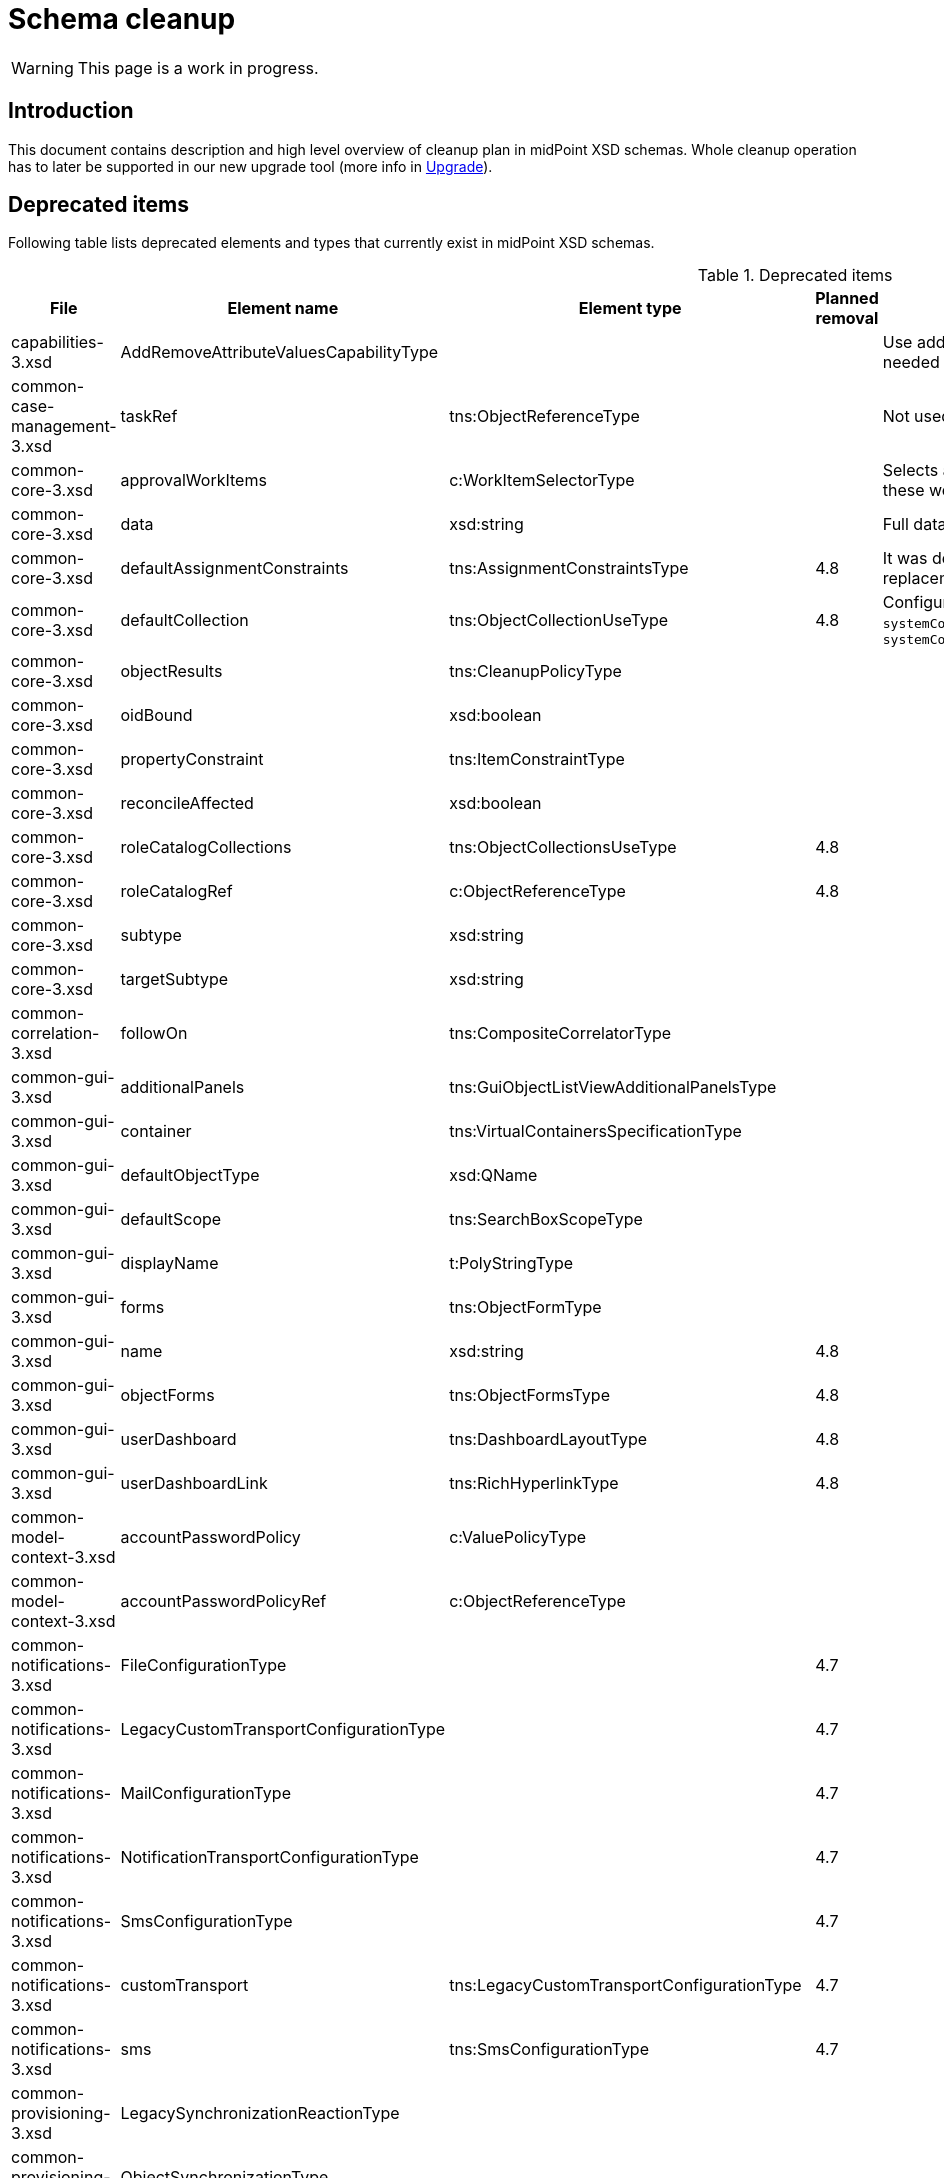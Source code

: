 = Schema cleanup
:page-since: 4.8
:page-toc: top

WARNING: This page is a work in progress.

== Introduction

This document contains description and high level overview of cleanup plan in midPoint XSD schemas.
Whole cleanup operation has to later be supported in our new upgrade tool (more info in xref:/midpoint/devel/design/upgrade/requirements.adoc[Upgrade]).

== Deprecated items

Following table lists deprecated elements and types that currently exist in midPoint XSD schemas.

.Deprecated items
[%header,cols=5]
|===
| File
| Element name
| Element type
| Planned removal
| Notes

| capabilities-3.xsd
| AddRemoveAttributeValuesCapabilityType
|
|
| Use addRemoveAttributeValues element of Update capability instead. Resource upgrade needed (XML change, can be automatic).

| common-case-management-3.xsd
| taskRef
| tns:ObjectReferenceType
|
| Not used anymore. Case objects upgrade needed (XML change, can be automatic).

| common-core-3.xsd
| approvalWorkItems
| c:WorkItemSelectorType
|
| Selects approval work items access to which will be delegated. If not present, access to these work items is NOT delegated. #Can we remove?#

| common-core-3.xsd
| data
| xsd:string
|
| Full data of the report (in ReportDataType). TEMPORARY!!! #Is it still neeed?#

| common-core-3.xsd
| defaultAssignmentConstraints
| tns:AssignmentConstraintsType
| 4.8
| It was deprecated with new request access UI. #Is this still needed?# There's currently no replacement for this?

| common-core-3.xsd
| defaultCollection
| tns:ObjectCollectionUseType
| 4.8
| Configuration was moved to adminGuiConfiguration/accessRequest/roleCatalog. Eg. `systemConfiguration/roleManagement/defaultCollection/collectionUri` ->
`systemConfiguration/adminGuiConfiguration/accessRequest/roleCatalog/collection/identifier`

| common-core-3.xsd
| objectResults
| tns:CleanupPolicyType
|
|

| common-core-3.xsd
| oidBound
| xsd:boolean
|
|

| common-core-3.xsd
| propertyConstraint
| tns:ItemConstraintType
|
|

| common-core-3.xsd
| reconcileAffected
| xsd:boolean
|
|

| common-core-3.xsd
| roleCatalogCollections
| tns:ObjectCollectionsUseType
| 4.8
|

| common-core-3.xsd
| roleCatalogRef
| c:ObjectReferenceType
| 4.8
|

| common-core-3.xsd
| subtype
| xsd:string
|
|

| common-core-3.xsd
| targetSubtype
| xsd:string
|
|

| common-correlation-3.xsd
| followOn
| tns:CompositeCorrelatorType
|
|

| common-gui-3.xsd
| additionalPanels
| tns:GuiObjectListViewAdditionalPanelsType
|
|

| common-gui-3.xsd
| container
| tns:VirtualContainersSpecificationType
|
|

| common-gui-3.xsd
| defaultObjectType
| xsd:QName
|
|

| common-gui-3.xsd
| defaultScope
| tns:SearchBoxScopeType
|
|

| common-gui-3.xsd
| displayName
| t:PolyStringType
|
|

| common-gui-3.xsd
| forms
| tns:ObjectFormType
|
|

| common-gui-3.xsd
| name
| xsd:string
| 4.8
|

| common-gui-3.xsd
| objectForms
| tns:ObjectFormsType
| 4.8
|

| common-gui-3.xsd
| userDashboard
| tns:DashboardLayoutType
| 4.8
|

| common-gui-3.xsd
| userDashboardLink
| tns:RichHyperlinkType
| 4.8
|

| common-model-context-3.xsd
| accountPasswordPolicy
| c:ValuePolicyType
|
|

| common-model-context-3.xsd
| accountPasswordPolicyRef
| c:ObjectReferenceType
|
|

| common-notifications-3.xsd
| FileConfigurationType
|
| 4.7
|

| common-notifications-3.xsd
| LegacyCustomTransportConfigurationType
|
| 4.7
|

| common-notifications-3.xsd
| MailConfigurationType
|
| 4.7
|

| common-notifications-3.xsd
| NotificationTransportConfigurationType
|
| 4.7
|

| common-notifications-3.xsd
| SmsConfigurationType
|
| 4.7
|

| common-notifications-3.xsd
| customTransport
| tns:LegacyCustomTransportConfigurationType
| 4.7
|

| common-notifications-3.xsd
| sms
| tns:SmsConfigurationType
| 4.7
|

| common-provisioning-3.xsd
| LegacySynchronizationReactionType
|
|
|

| common-provisioning-3.xsd
| ObjectSynchronizationType
|
|
|

| common-provisioning-3.xsd
| auxiliaryObjectClass
| xsd:QName
|
|

| common-provisioning-3.xsd
| baseContext
| tns:ResourceObjectReferenceType
|
|

| common-provisioning-3.xsd
| objectSynchronization
| tns:ObjectSynchronizationType
|
|

| common-provisioning-3.xsd
| searchHierarchyScope
| tns:SearchHierarchyScopeType
|
|

| common-security-3.xsd
| name
| xsd:string
|
|

| common-security-3.xsd
| name
| xsd:string
|
|

| common-security-3.xsd
| name
| xsd:string
|
|

| common-security-3.xsd
| name
| xsd:string
| 4.8
|

| common-tasks-3.xsd
| PureCompositeWorkStateType
|
|
|

| common-tasks-3.xsd
| boundaryCharacters
| xsd:string
|
|

| common-tasks-3.xsd
| category
| xsd:string
|
|

| common-tasks-3.xsd
| errorHandlingStrategy
| tns:ActivityErrorHandlingStrategyType
|
|

| common-tasks-3.xsd
| executionMode
| tns:ExecutionModeType
|
|

| common-tasks-3.xsd
| expectedTotal
| xsd:long
|
|

| common-tasks-3.xsd
| interval
| xsd:int
|
|

| common-tasks-3.xsd
| modelOperationContext
| tns:LensContextType
|
|

| common-tasks-3.xsd
| nonIterativeChangeExecution
| tns:ExplicitChangeExecutionWorkDefinitionType
|
|

| common-tasks-3.xsd
| policyRule
| tns:PolicyRuleType
|
|

| common-tasks-3.xsd
| recurrence
| tns:TaskRecurrenceType
|
|

| common-workflows-3.xsd
| ApprovalStageExecutionRecordType
|
|
|

| common-workflows-3.xsd
| text
| xsd:string
|
|

| common-workflows-3.xsd
| title
| xsd:string
|
|

| common-workflows-3.xsd
| useLegacyApproversSpecification
| tns:LegacyApproversSpecificationUsageType
| 4.8
|

| extension-3.xsd
| liveSyncErrorHandlingStrategy
| c:ActivityErrorHandlingStrategyType
|
|

| extension-3.xsd
| reportOutputOid
| xsd:string
| 4.3
|
|===